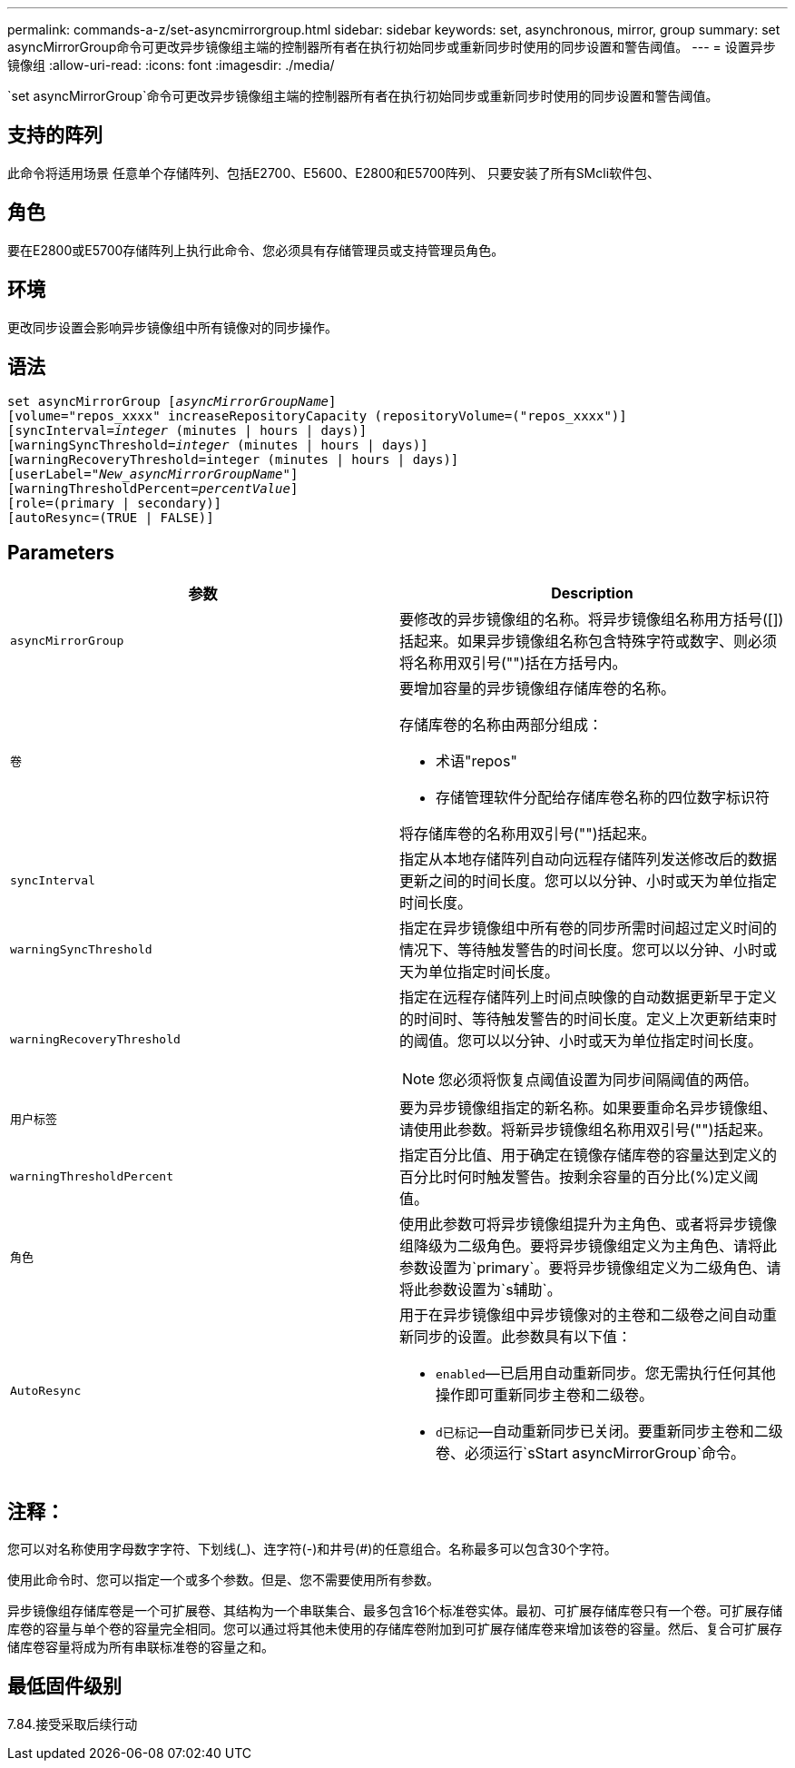 ---
permalink: commands-a-z/set-asyncmirrorgroup.html 
sidebar: sidebar 
keywords: set, asynchronous, mirror, group 
summary: set asyncMirrorGroup命令可更改异步镜像组主端的控制器所有者在执行初始同步或重新同步时使用的同步设置和警告阈值。 
---
= 设置异步镜像组
:allow-uri-read: 
:icons: font
:imagesdir: ./media/


[role="lead"]
`set asyncMirrorGroup`命令可更改异步镜像组主端的控制器所有者在执行初始同步或重新同步时使用的同步设置和警告阈值。



== 支持的阵列

此命令将适用场景 任意单个存储阵列、包括E2700、E5600、E2800和E5700阵列、 只要安装了所有SMcli软件包、



== 角色

要在E2800或E5700存储阵列上执行此命令、您必须具有存储管理员或支持管理员角色。



== 环境

更改同步设置会影响异步镜像组中所有镜像对的同步操作。



== 语法

[listing, subs="+macros"]
----
set asyncMirrorGroup pass:quotes[[_asyncMirrorGroupName_]]
[volume="repos_xxxx" increaseRepositoryCapacity (repositoryVolume=("repos_xxxx")]
[syncInterval=pass:quotes[_integer_] (minutes | hours | days)]
[warningSyncThreshold=pass:quotes[_integer_] (minutes | hours | days)]
[warningRecoveryThreshold=integer (minutes | hours | days)]
[userLabel=pass:quotes["_New_asyncMirrorGroupName_"]]
[warningThresholdPercent=pass:quotes[_percentValue_]]
[role=(primary | secondary)]
[autoResync=(TRUE | FALSE)]
----


== Parameters

[cols="2*"]
|===
| 参数 | Description 


 a| 
`asyncMirrorGroup`
 a| 
要修改的异步镜像组的名称。将异步镜像组名称用方括号([])括起来。如果异步镜像组名称包含特殊字符或数字、则必须将名称用双引号("")括在方括号内。



 a| 
`卷`
 a| 
要增加容量的异步镜像组存储库卷的名称。

存储库卷的名称由两部分组成：

* 术语"repos"
* 存储管理软件分配给存储库卷名称的四位数字标识符


将存储库卷的名称用双引号("")括起来。



 a| 
`syncInterval`
 a| 
指定从本地存储阵列自动向远程存储阵列发送修改后的数据更新之间的时间长度。您可以以分钟、小时或天为单位指定时间长度。



 a| 
`warningSyncThreshold`
 a| 
指定在异步镜像组中所有卷的同步所需时间超过定义时间的情况下、等待触发警告的时间长度。您可以以分钟、小时或天为单位指定时间长度。



 a| 
`warningRecoveryThreshold`
 a| 
指定在远程存储阵列上时间点映像的自动数据更新早于定义的时间时、等待触发警告的时间长度。定义上次更新结束时的阈值。您可以以分钟、小时或天为单位指定时间长度。

[NOTE]
====
您必须将恢复点阈值设置为同步间隔阈值的两倍。

====


 a| 
`用户标签`
 a| 
要为异步镜像组指定的新名称。如果要重命名异步镜像组、请使用此参数。将新异步镜像组名称用双引号("")括起来。



 a| 
`warningThresholdPercent`
 a| 
指定百分比值、用于确定在镜像存储库卷的容量达到定义的百分比时何时触发警告。按剩余容量的百分比(%)定义阈值。



 a| 
`角色`
 a| 
使用此参数可将异步镜像组提升为主角色、或者将异步镜像组降级为二级角色。要将异步镜像组定义为主角色、请将此参数设置为`primary`。要将异步镜像组定义为二级角色、请将此参数设置为`s辅助`。



 a| 
`AutoResync`
 a| 
用于在异步镜像组中异步镜像对的主卷和二级卷之间自动重新同步的设置。此参数具有以下值：

* `enabled`—已启用自动重新同步。您无需执行任何其他操作即可重新同步主卷和二级卷。
* `d已标记`—自动重新同步已关闭。要重新同步主卷和二级卷、必须运行`sStart asyncMirrorGroup`命令。


|===


== 注释：

您可以对名称使用字母数字字符、下划线(_)、连字符(-)和井号(#)的任意组合。名称最多可以包含30个字符。

使用此命令时、您可以指定一个或多个参数。但是、您不需要使用所有参数。

异步镜像组存储库卷是一个可扩展卷、其结构为一个串联集合、最多包含16个标准卷实体。最初、可扩展存储库卷只有一个卷。可扩展存储库卷的容量与单个卷的容量完全相同。您可以通过将其他未使用的存储库卷附加到可扩展存储库卷来增加该卷的容量。然后、复合可扩展存储库卷容量将成为所有串联标准卷的容量之和。



== 最低固件级别

7.84.接受采取后续行动
